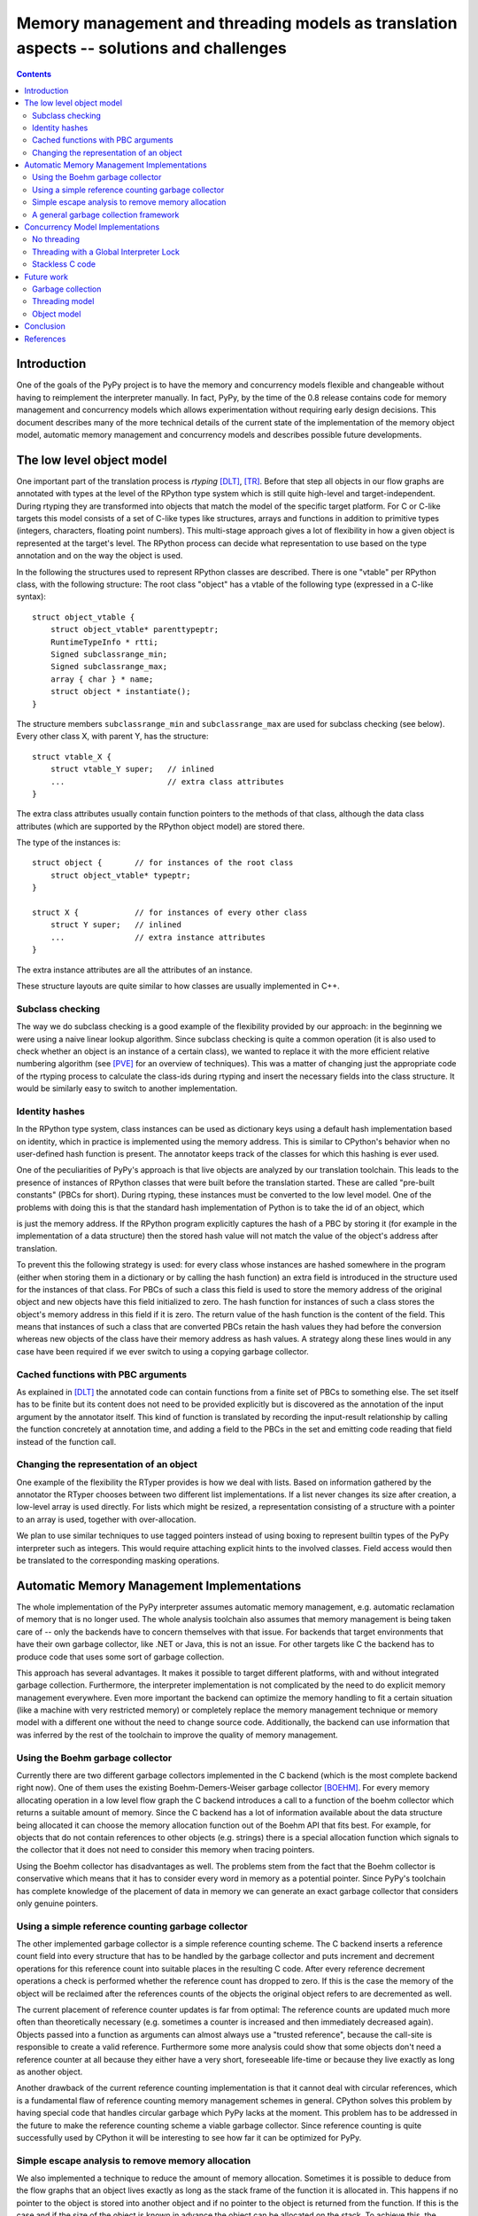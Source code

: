 ==========================================================================================
Memory management and threading models as translation aspects -- solutions and challenges
==========================================================================================

.. contents::


Introduction
=============

One of the goals of the PyPy project is to have the memory and concurrency
models flexible and changeable without having to reimplement the
interpreter manually. In fact, PyPy, by the time of the 0.8 release contains code for memory
management and concurrency models which allows experimentation without
requiring early design decisions.  This document describes many of the more
technical details of the current state of the implementation of the memory
object model, automatic memory management and concurrency models and describes
possible future developments.


The low level object model
===========================

One important part of the translation process is *rtyping* [DLT]_, [TR]_.
Before that step all objects in our flow graphs are annotated with types at the
level of the RPython type system which is still quite high-level and
target-independent.  During rtyping they are transformed into objects that
match the model of the specific target platform. For C or C-like targets this
model consists of a set of C-like types like structures, arrays and functions
in addition to primitive types (integers, characters, floating point numbers).
This multi-stage approach gives a lot of flexibility in how a given object is
represented at the target's level. The RPython process can decide what
representation to use based on the type annotation and on the way the object is
used.

In the following the structures used to represent RPython classes are described.
There is one "vtable" per RPython class, with the following structure: The root
class "object" has a vtable of the following type (expressed in a C-like 
syntax)::

    struct object_vtable {
        struct object_vtable* parenttypeptr;
        RuntimeTypeInfo * rtti;
        Signed subclassrange_min;
        Signed subclassrange_max;
        array { char } * name;
        struct object * instantiate();
    }

The structure members ``subclassrange_min`` and ``subclassrange_max`` are used
for subclass checking (see below). Every other class X, with parent Y, has the
structure::

    struct vtable_X {
        struct vtable_Y super;   // inlined
        ...                      // extra class attributes
    }

The extra class attributes usually contain function pointers to the methods
of that class, although the data class attributes (which are supported by the
RPython object model) are stored there.

The type of the instances is::

   struct object {       // for instances of the root class
       struct object_vtable* typeptr;
   }

   struct X {            // for instances of every other class
       struct Y super;   // inlined
       ...               // extra instance attributes
   }

The extra instance attributes are all the attributes of an instance.

These structure layouts are quite similar to how classes are usually
implemented in C++.

Subclass checking
-----------------

The way we do subclass checking is a good example of the flexibility provided
by our approach: in the beginning we were using a naive linear lookup
algorithm. Since subclass checking is quite a common operation (it is also used
to check whether an object is an instance of a certain class), we wanted to
replace it with the more efficient relative numbering algorithm (see [PVE]_ for
an overview of techniques). This was a matter of changing just the appropriate
code of the rtyping process to calculate the class-ids during rtyping and
insert the necessary fields into the class structure. It would be similarly
easy to switch to another implementation.

Identity hashes
---------------

In the RPython type system, class instances can be used as dictionary keys using
a default hash implementation based on identity, which in practice is
implemented using the memory address. This is similar to CPython's behavior
when no user-defined hash function is present. The annotator keeps track of the
classes for which this hashing is ever used.

One of the peculiarities of PyPy's approach is that live objects are analyzed
by our translation toolchain. This leads to the presence of instances of RPython
classes that were built before the translation started. These are called
"pre-built constants" (PBCs for short). During rtyping, these instances must be
converted to the low level model. One of the problems with doing this is that
the standard hash implementation of Python is to take the id of an object, which

is just the memory address. If the RPython program explicitly captures the
hash of a PBC by storing it (for example in the implementation of a data
structure) then the stored hash value will not match the value of the object's
address after translation.

To prevent this the following strategy is used: for every class whose instances
are hashed somewhere in the program (either when storing them in a
dictionary or by calling the hash function) an extra field is introduced in the
structure used for the instances of that class. For PBCs of such a class this
field is used to store the memory address of the original object and new objects
have this field initialized to zero. The hash function for instances of such a
class stores the object's memory address in this field if it is zero. The
return value of the hash function is the content of the field. This means that
instances of such a class that are converted PBCs retain the hash values they
had before the conversion whereas new objects of the class have their memory
address as hash values. A strategy along these lines would in any case have been
required if we ever switch to using a copying garbage collector.

Cached functions with PBC arguments
------------------------------------

As explained in [DLT]_ the annotated code can contain
functions from a finite set of PBCs to something else. The set itself has to be
finite but its content does not need to be provided explicitly but is discovered
as the annotation of the input argument by the annotator itself. This kind of
function is translated by recording the input-result relationship by calling
the function concretely at annotation time, and adding a field to the PBCs in
the set and emitting code reading that field instead of the function call.  

Changing the representation of an object
----------------------------------------

One example of the flexibility the RTyper provides is how we deal with lists.
Based on information gathered by the annotator the RTyper chooses between two
different list implementations. If a list never changes its size after creation,
a low-level array is used directly. For lists which might be resized, a
representation consisting of a structure with a pointer to an array is used,
together with over-allocation.

We plan to use similar techniques to use tagged pointers instead of using boxing
to represent builtin types of the PyPy interpreter such as integers. This would
require attaching explicit hints to the involved classes. Field access would
then be translated to the corresponding masking operations.


Automatic Memory Management Implementations
============================================

The whole implementation of the PyPy interpreter assumes automatic memory
management, e.g. automatic reclamation of memory that is no longer used. The
whole analysis toolchain also assumes that memory management is being taken
care of -- only the backends have to concern themselves with that issue. For
backends that target environments that have their own garbage collector, like
.NET or Java, this is not an issue. For other targets like C
the backend has to produce code that uses some sort of garbage collection.

This approach has several advantages. It makes it possible to target different
platforms, with and without integrated garbage collection. Furthermore, the
interpreter implementation is not complicated by the need to do explicit memory
management everywhere. Even more important the backend can optimize the memory
handling to fit a certain situation (like a machine with very restricted
memory) or completely replace the memory management technique or memory model
with a different one without the need to change source code. Additionally,
the backend can use information that was inferred by the rest of the toolchain
to improve the quality of memory management. 

Using the Boehm garbage collector
-----------------------------------

Currently there are two different garbage collectors implemented in the C
backend (which is the most complete backend right now). One of them uses the
existing Boehm-Demers-Weiser garbage collector [BOEHM]_. For every memory
allocating operation in a low level flow graph the C backend introduces a call
to a function of the boehm collector which returns a suitable amount of memory.
Since the C backend has a lot of information available about the data structure
being allocated it can choose the memory allocation function out of the Boehm
API that fits best. For example, for objects that do not contain references to
other objects (e.g. strings) there is a special allocation function which
signals to the collector that it does not need to consider this memory when
tracing pointers.

Using the Boehm collector has disadvantages as well. The problems stem from the
fact that the Boehm collector is conservative which means that it has to
consider every word in memory as a potential pointer. Since PyPy's toolchain
has complete knowledge of the placement of data in memory we can generate an
exact garbage collector that considers only genuine pointers.

Using a simple reference counting garbage collector
-----------------------------------------------------

The other implemented garbage collector is a simple reference counting scheme.
The C backend inserts a reference count field into every structure that has to be
handled by the garbage collector and puts increment and decrement operations
for this reference count into suitable places in the resulting C code. After
every reference decrement operations a check is performed whether the reference
count has dropped to zero. If this is the case the memory of the object will be
reclaimed after the references counts of the objects the original object
refers to are decremented as well.

The current placement of reference counter updates is far from optimal: The
reference counts are updated much more often than theoretically necessary (e.g.
sometimes a counter is increased and then immediately decreased again).
Objects passed into a function as arguments can almost always use a "trusted reference",
because the call-site is responsible to create a valid reference.
Furthermore some more analysis could show that some objects don't need a
reference counter at all because they either have a very short, foreseeable
life-time or because they live exactly as long as another object.

Another drawback of the current reference counting implementation is that it
cannot deal with circular references, which is a fundamental flaw of reference
counting memory management schemes in general. CPython solves this problem by
having special code that handles circular garbage which PyPy lacks at the
moment. This problem has to be addressed in the future to make the reference
counting scheme a viable garbage collector. Since reference counting is quite
successfully used by CPython it will be interesting to see how far it can be
optimized for PyPy.

Simple escape analysis to remove memory allocation
---------------------------------------------------

We also implemented a technique to reduce the amount of memory allocation.
Sometimes it is possible to deduce from the flow graphs that an object lives
exactly as long as the stack frame of the function it is allocated in.
This happens if no pointer to the object is stored into another object and if
no pointer to the object is returned from the function. If this is the case and
if the size of the object is known in advance the object can be allocated on
the stack. To achieve this, the object is "exploded", that means that for every
element of the structure a new variable is generated that is handed around in
the graph. Reads from elements of the structure are removed and just replaced
by one of the variables, writes by assignments to same.

Since quite a lot of objects are allocated in small helper functions, this
simple approach which does not track objects across function boundaries only
works well in the presence of function inlining.

A general garbage collection framework
--------------------------------------

In addition to the garbage collectors implemented in the C backend we have also
started writing a more general toolkit for implementing exact garbage
collectors in Python. The general idea is to express the garbage collection
algorithms in Python as well and translate them as part of the translation
process to C code (or whatever the intended platform is).

To be able to access memory in a low level manner there are special ``Address``
objects that behave like pointers to memory and can be manipulated accordingly:
it is possible to read/write to the location they point to a variety of data
types and to do pointer arithmetic.  These objects are translated to real
pointers and the appropriate operations. When run on top of CPython there is a
*memory simulator* that makes the address objects behave like they were
accessing real memory. In addition the memory simulator contains a number of
consistency checks that expose common memory handling errors like dangling
pointers, uninitialized memory, etc.

At the moment we have three simple garbage collectors implemented for this
framework: a simple copying collector, a mark-and-sweep collector and a
deferred reference counting collector. These garbage collectors are work when run on
top of the memory simulator, but at the moment it is not yet possible to translate
PyPy to C with them. This is because it is not easy to
find the root pointers that reside on the C stack -- both because the C stack layout is
heavily platform dependent, and also due to the possibility of roots that are not
only on the stack but also hiding in registers (which would give a problem for *moving
garbage collectors*).

There are several possible solutions for this problem: One
of them is to not use C compilers to generate machine code, so that the stack
frame layout gets into our control. This is one of the tasks that need to be
tackled in phase 2, as directly generating assembly is needed anyway for a
just-in-time compiler. The other possibility (which would be much easier to
implement) is to move all the data away from the stack to the heap
before collecting garbage, as described in section "Stackless C code"  below.

Concurrency Model Implementations
============================================

At the moment we have implemented two different concurrency models, and the
option to not support concurrency at all 
(another proof of the modularity of our approach):
threading with a global interpreter lock and a "stackless" model.

No threading
-------------

By default, multi-threading is not supported at all, which gives some small
benefits for single-threaded applications since even in the single-threaded
case there is some overhead if threading capabilities are built into
the interpreter.

Threading with a Global Interpreter Lock
------------------------------------------

Right now, there is one non-trivial threading model implemented. It follows
the threading implementation of CPython and thus uses a global interpreter
lock. This lock prevents any two threads from interpreting python code at
the same time. The global interpreter lock is released around calls to blocking I/O
functions. This approach has a number of advantages: it gives very little
runtime penalty for single-threaded applications, makes many of the common uses
for threading possible, and it is relatively easy to implement and maintain. It has
the disadvantage that multiple threads cannot be distributed across multiple
processors. 

To make this threading-model usable for I/O-bound applications, the global
interpreter lock should be released around blocking external function calls
(which is also what CPython does). This has been partially implemented.


Stackless C code
-----------------

"Stackless" C code is C code that only uses a bounded amount of
space in the C stack, and that can generally obtain explicit
control of its own stack.  This is commonly known as "continuations",
or "continuation-passing style" code, although in our case we will limit
ourselves to single-shot continuations, i.e. continuations that are
captured and subsequently will be resumed exactly once.

The technique we have implemented is based on the recurring idea
of emulating this style via exceptions: a specific program point can
generate a pseudo-exception whose purpose is to unwind the whole C stack
in a restartable way.  More precisely, the "unwind" exception causes 
the C stack to be saved into the heap in a compact and explicit
format, as described below.  It is then possible to resume only the
innermost (most recent) frame of the saved stack -- allowing unlimited
recursion on OSes that limit the size of the C stack -- or to resume a
different previously-saved C stack altogether, thus implementing
coroutines or light-weight threads.

In our case, exception handling is always explicit in the generated code:
the C backend puts a cheap check
after each call site to detect if the callee exited
normally or generated an exception.  So when compiling functions in
stackless mode, the generated exception handling code special-cases the
new "unwind" exception.  This exception causes the current function to
respond by saving its local variables to a heap structure (a linked list
of records, one per stack frame) and then propagating the exception
outwards.  Eventually, at the end of the frame chain, the outermost
function is a manually-written dispatcher that catches the "unwind"
exception.

At this point, the whole C stack is stored away in the heap.  This is a
very interesting state in itself, because precisely there is no C stack
below the dispatcher
left.  It is this which will allow us to write all the algorithms 
in a portable way, that
normally require machine-specific code to inspect the stack,
in particular garbage collectors.

To continue execution, the dispatcher can resume either the freshly saved or a
completely different stack.  Moreover, it can resume directly the innermost
(most recent) saved frame in the heap chain, without having to resume all
intermediate frames first.  This not only makes stack switches fast, but it
also allows the frame to continue to run on top of a clean C stack.  When that
frame eventually exits normally, it returns to the dispatcher, which then
invokes the previous (parent) saved frame, and so on. We insert stack checks
before calls that can lead to recursion by detecting cycles in the call graph.
These stack checks copy the stack to the heap (by raising the special
exception) if it is about to grow deeper than a certain level.
As a different point of view, the C stack can also be considered as a cache
for the heap-based saved frames in this model.  When we run out
of C stack space, we flush the cache.  When the cache is empty, we fill it with
the next item from the heap.

To give the translated program some amount of control over the
heap-based stack structures and over the top-level dispatcher that jumps
between them, there are a few "external" functions directly implemented
in C.  These functions provide an elementary interface, on top of which
useful abstractions can be implemented, like:

* coroutines: explicitly switching code, similar to Greenlets [GREENLET]_.

* "tasklets": cooperatively-scheduled microthreads, as introduced in
  Stackless Python [STK]_.

* implicitly-scheduled (preemptive) microthreads, also known as green threads.

An important property of the changes in all the generated C functions is
that they are written in a way that does only minimally degrade their performance in
the non-exceptional case.  Most optimizations performed by C compilers,
like register allocation, continue to work...

The following picture shows a graph function together with the modifications
necessary for the stackless style: the check whether the stack is too big and
should be unwound, the check whether we are in the process of currently storing
away the stack and the check whether the call to the function is not a regular
call but a reentry call.

.. graphviz:: image/stackless_informal.dot
   :scale: 70


Future work
================

open challenges for phase 2:

Garbage collection
------------------

One of the biggest missing features of our current garbage collectors is
finalization. At present finalizers are simply not invoked if an object is
freed by the garbage collector. Along the same lines weak references are not
supported yet. It should be possible to implement these with a reasonable
amount of effort for reference counting as well as the Boehm collector (which
provides the necessary hooks). 

Integrating the now simulated-only GC framework into the rtyping process and
the code generation will require considerable effort. It requires being able to
keep track of the GC roots which is hard to do with portable C code. One
solution would be to use the "stackless" code since it can move the stack 
completely to the heap. We expect that we can implement GC read and write 
barriers as function calls and rely on inlining to make them more efficient.

We may also spend some time on improving the existing reference counting
implementation by removing unnecessary incref-decref pairs and identifying
trustworthy references. A bigger task would
be to add support for detecting circular references.


Threading model
---------------

One of the interesting possibilities that stackless offers is to implement *green
threading*. This would involve writing a scheduler and some preemption logic. 

We should also investigate other threading models based on operating system
threads with various granularities of locking for access of shared objects.

Object model
------------

We also might want to experiment with more sophisticated structure inlining.
Sometimes it is possible to find out that one structure object
allocated on the heap lives exactly as long as another structure object on the
heap pointing to it. If this is the case it is possible to inline the first
object into the second. This saves the space of one pointer and avoids
pointer-chasing.


Conclusion
===========

As concretely shown with various detailed examples, our approach gives us
flexibility and lets us choose various aspects at translation time instead
of encoding them into the implementation itself.

References
===========

.. [BOEHM] `Boehm-Demers-Weiser garbage collector`_, a garbage collector
           for C and C++, Hans Boehm, 1988-2004
.. _`Boehm-Demers-Weiser garbage collector`: http://www.hpl.hp.com/personal/Hans_Boehm/gc/

.. [GREENLET] `Lightweight concurrent programming`_, py-lib Documentation 2003-2005
.. _`Lightweight concurrent programming`: http://codespeak.net/svn/greenlet/trunk/doc/greenlet.txt

.. [STK] `Stackless Python`_, a Python implementation that does not use
         the C stack, Christian Tismer, 1999-2004
.. _`Stackless Python`: http://www.stackless.com

.. [TR] `Translation`_, PyPy documentation, 2003-2005
.. _`Translation`: translation.html

.. [LE] `Encapsulating low-level implementation aspects`_,
        PyPy documentation (and EU deliverable D05.4), 2005
.. _`Encapsulating low-level implementation aspects`: low-level-encapsulation.html

.. [DLT] `Compiling dynamic language implementations`_,
         PyPy documentation (and EU deliverable D05.1), 2005
.. _`Compiling dynamic language implementations`: http://codespeak.net/svn/pypy/extradoc/eu-report/D05.1_Publish_on_translating_a_very-high-level_description.pdf

.. [PVE] `Simple and Efficient Subclass Tests`_, Jonathan Bachrach, Draft submission to ECOOP-02, 2001
.. _`Simple and Efficient Subclass Tests`: http://people.csail.mit.edu/jrb/pve/pve.pdf
